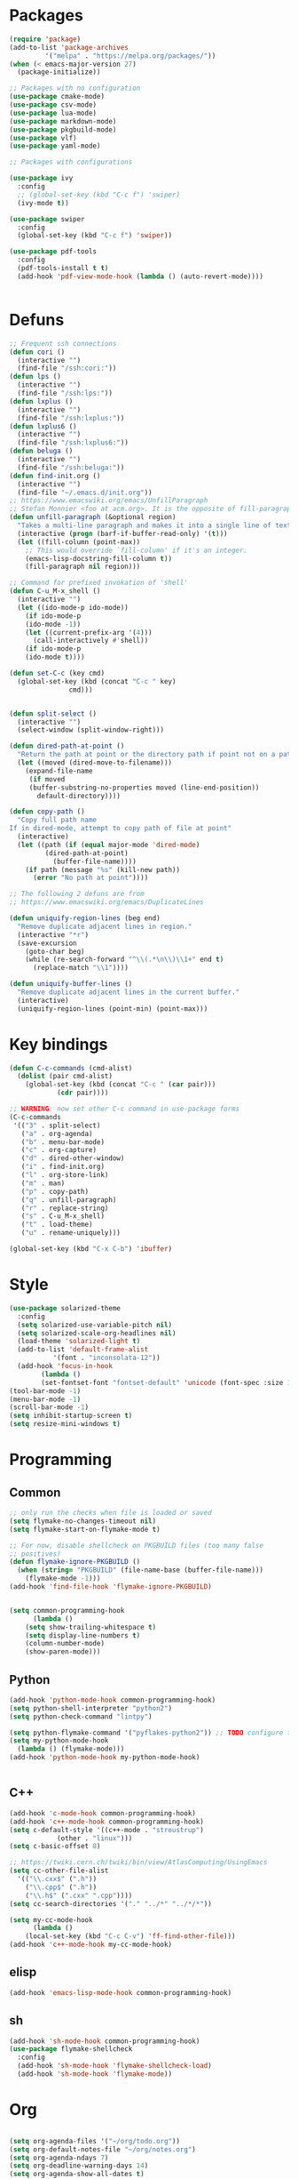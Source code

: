 * Packages
#+BEGIN_SRC emacs-lisp :tangle yes
(require 'package)
(add-to-list 'package-archives
	     '("melpa" . "https://melpa.org/packages/"))
(when (< emacs-major-version 27)
  (package-initialize))

;; Packages with no configuration
(use-package cmake-mode)
(use-package csv-mode)
(use-package lua-mode)
(use-package markdown-mode)
(use-package pkgbuild-mode)
(use-package vlf)
(use-package yaml-mode)

;; Packages with configurations

(use-package ivy
  :config
  ;; (global-set-key (kbd "C-c f") 'swiper)
  (ivy-mode t))

(use-package swiper
  :config
  (global-set-key (kbd "C-c f") 'swiper))

(use-package pdf-tools
  :config
  (pdf-tools-install t t)
  (add-hook 'pdf-view-mode-hook (lambda () (auto-revert-mode))))


#+END_SRC
* Defuns
#+BEGIN_SRC emacs-lisp :tangle yes
;; Frequent ssh connections
(defun cori ()
  (interactive "")
  (find-file "/ssh:cori:"))
(defun lps ()
  (interactive "")
  (find-file "/ssh:lps:"))
(defun lxplus ()
  (interactive "")
  (find-file "/ssh:lxplus:"))
(defun lxplus6 ()
  (interactive "")
  (find-file "/ssh:lxplus6:"))
(defun beluga ()
  (interactive "")
  (find-file "/ssh:beluga:"))
(defun find-init.org ()
  (interactive "")
  (find-file "~/.emacs.d/init.org"))
;; https://www.emacswiki.org/emacs/UnfillParagraph
;; Stefan Monnier <foo at acm.org>. It is the opposite of fill-paragraph    
(defun unfill-paragraph (&optional region)
  "Takes a multi-line paragraph and makes it into a single line of text."
  (interactive (progn (barf-if-buffer-read-only) '(t)))
  (let ((fill-column (point-max))
	;; This would override `fill-column' if it's an integer.
	(emacs-lisp-docstring-fill-column t))
    (fill-paragraph nil region)))

;; Command for prefixed invokation of 'shell'
(defun C-u_M-x_shell ()
  (interactive "")
  (let ((ido-mode-p ido-mode))
    (if ido-mode-p 
	(ido-mode -1))
    (let ((current-prefix-arg '(4)))
      (call-interactively #'shell))
    (if ido-mode-p
	(ido-mode t))))

(defun set-C-c (key cmd)
  (global-set-key (kbd (concat "C-c " key)
		       cmd)))


(defun split-select ()
  (interactive "")
  (select-window (split-window-right)))

(defun dired-path-at-point ()
  "Return the path at point or the directory path if point not on a path"
  (let ((moved (dired-move-to-filename)))
    (expand-file-name
     (if moved
	 (buffer-substring-no-properties moved (line-end-position))
       default-directory))))

(defun copy-path ()
  "Copy full path name
If in dired-mode, attempt to copy path of file at point"
  (interactive)
  (let ((path (if (equal major-mode 'dired-mode)
		 (dired-path-at-point)
	       (buffer-file-name))))
    (if path (message "%s" (kill-new path))
      (error "No path at point"))))

;; The following 2 defuns are from
;; https://www.emacswiki.org/emacs/DuplicateLines

(defun uniquify-region-lines (beg end)
  "Remove duplicate adjacent lines in region."
  (interactive "*r")
  (save-excursion
    (goto-char beg)
    (while (re-search-forward "^\\(.*\n\\)\\1+" end t)
      (replace-match "\\1"))))

(defun uniquify-buffer-lines ()
  "Remove duplicate adjacent lines in the current buffer."
  (interactive)
  (uniquify-region-lines (point-min) (point-max)))

#+END_SRC
* Key bindings
#+BEGIN_SRC emacs-lisp :tangle yes
(defun C-c-commands (cmd-alist)
  (dolist (pair cmd-alist)
    (global-set-key (kbd (concat "C-c " (car pair)))
		    (cdr pair))))

;; WARNING: now set other C-c command in use-package forms
(C-c-commands
 '(("3" . split-select)
   ("a" . org-agenda)
   ("b" . menu-bar-mode)
   ("c" . org-capture)
   ("d" . dired-other-window)
   ("i" . find-init.org)
   ("l" . org-store-link)
   ("m" . man)
   ("p" . copy-path)
   ("q" . unfill-paragraph)
   ("r" . replace-string)
   ("s" . C-u_M-x_shell)
   ("t" . load-theme)
   ("u" . rename-uniquely)))

(global-set-key (kbd "C-x C-b") 'ibuffer)

#+END_SRC
* Style
#+BEGIN_SRC emacs-lisp :tangle yes
(use-package solarized-theme
  :config
  (setq solarized-use-variable-pitch nil)
  (setq solarized-scale-org-headlines nil)
  (load-theme 'solarized-light t)
  (add-to-list 'default-frame-alist
	       '(font . "inconsolata-12"))
  (add-hook 'focus-in-hook
  	    (lambda () 
	    (set-fontset-font "fontset-default" 'unicode (font-spec :size 13 :name "Source Code Pro")))))
(tool-bar-mode -1)
(menu-bar-mode -1)
(scroll-bar-mode -1)
(setq inhibit-startup-screen t)
(setq resize-mini-windows t)
#+END_SRC
* Programming
** Common
#+BEGIN_SRC emacs-lisp :tangle yes
;; only run the checks when file is loaded or saved
(setq flymake-no-changes-timeout nil)
(setq flymake-start-on-flymake-mode t)

;; For now, disable shellcheck on PKGBUILD files (too many false
;; positives)
(defun flymake-ignore-PKGBUILD ()
  (when (string= "PKGBUILD" (file-name-base (buffer-file-name)))
    (flymake-mode -1)))
(add-hook 'find-file-hook 'flymake-ignore-PKGBUILD)


(setq common-programming-hook
      (lambda ()
	(setq show-trailing-whitespace t)
	(setq display-line-numbers t)
	(column-number-mode)
	(show-paren-mode)))
#+END_SRC
** Python
#+BEGIN_SRC emacs-lisp :tangle yes
(add-hook 'python-mode-hook common-programming-hook)
(setq python-shell-interpreter "python2")
(setq python-check-command "lintpy")

(setq python-flymake-command '("pyflakes-python2")) ;; TODO configure this
(setq my-python-mode-hook
  (lambda () (flymake-mode)))
(add-hook 'python-mode-hook my-python-mode-hook)


#+END_SRC
** C++
#+BEGIN_SRC emacs-lisp :tangle yes
(add-hook 'c-mode-hook common-programming-hook)
(add-hook 'c++-mode-hook common-programming-hook)
(setq c-default-style '((c++-mode . "stroustrup")
			(other . "linux")))
(setq c-basic-offset 8)

;; https://twiki.cern.ch/twiki/bin/view/AtlasComputing/UsingEmacs
(setq cc-other-file-alist
  '(("\\.cxx$" (".h"))
    ("\\.cpp$" (".h"))
    ("\\.h$" (".cxx" ".cpp"))))
(setq cc-search-directories '("." "../*" "../*/*"))

(setq my-cc-mode-hook
      (lambda ()
	(local-set-key (kbd "C-c C-v") 'ff-find-other-file)))
(add-hook 'c++-mode-hook my-cc-mode-hook)

#+END_SRC
** elisp
#+BEGIN_SRC emacs-lisp :tangle yes
(add-hook 'emacs-lisp-mode-hook common-programming-hook)
#+END_SRC
** sh
#+BEGIN_SRC emacs-lisp :tangle yes
(add-hook 'sh-mode-hook common-programming-hook)
(use-package flymake-shellcheck
  :config
  (add-hook 'sh-mode-hook 'flymake-shellcheck-load)
  (add-hook 'sh-mode-hook 'flymake-mode))
#+END_SRC
* Org
#+BEGIN_SRC emacs-lisp :tangle yes

(setq org-agenda-files '("~/org/todo.org"))
(setq org-default-notes-file "~/org/notes.org")
(setq org-agenda-ndays 7)
(setq org-deadline-warning-days 14)
(setq org-agenda-show-all-dates t)
(setq org-agenda-skip-deadline-if-done t)
(setq org-agenda-skip-scheduled-if-done t)
(setq org-agenda-start-on-weekday nil) ;; start on today
(setq org-id-link-to-org-use-id 'create-if-interactive)
(setq org-capture-templates
      '(("t" "Todo" entry (file+headline "~/org/todo.org" "INBOX")
	 "* TODO %?\n")
	("n" "Note" entry (file+datetree "~/org/notes.org")
	 "* %?\n")
	("e" "Emacs" entry (file+headline "~/org/emacs.org" "todo")
	 "* TODO %?\n")))


(setq org-todo-keywords '((sequence "TODO(t)"           ; ready to be started
				    "STARTED(s)"        ; in progress
				    "WAITING(w)"        ; waiting for completion
				    "BLOCKED(b)"        ; blocked by other task / external dependancy
				    "|"
				    "DONE(d)"           ; finished
				    "DELEGATED(l)"      ; deletaged
				    "SOMEDAY(o)"        ; possibly in future
				    "CANCELLED(c)")))   ; not gonna do it

(setq org-todo-keyword-faces
      '(("STARTED" . (:foreground "blue" :weight bold))
	("BLOCKED" . (:foreground "white" :background "red"))))

(add-hook 'org-agenda-mode-hook
          (lambda () (hl-line-mode)))

(require 'ox)
(setq org-export-copy-to-kill-ring nil)

(require 'ob-python)
(setq org-src-preserve-indentation t)
(setq org-src-fontify-natively t)

(setq org-indirect-buffer-display 'current-window)

(org-babel-do-load-languages
 'org-babel-load-languages
 '((emacs-lisp . t)
   (shell . t)))
#+END_SRC   
* Org-roam
#+BEGIN_SRC emacs-lisp :tangle yes

(use-package org-roam
      :ensure t
      :hook
      (after-init . org-roam-mode)
      :custom
      (org-roam-directory "~/Wiki")
      (org-roam-db-update-method 'immediate)
      :bind (:map org-roam-mode-map
              (("C-c n l" . org-roam)
               ("C-c n f" . org-roam-find-file)
               ("C-c n g" . org-roam-graph)
	       ("C-c n t" . org-roam-tag-add))
              :map org-mode-map
              (("C-c n i" . org-roam-insert))
              (("C-c n I" . org-roam-insert-immediate))))

#+END_SRC
* Bridge
#+BEGIN_SRC emacs-lisp :tangle yes

(defun notify-me (process event)
  (message "foo")
  (start-process-shell-command "notify" "*notify*"
    (format "notify-send -u normal \"%s\" \"%s\"" process event)))

(defmacro make-bridge (name src dest)
  `(defun ,name ()
     (interactive "")
     (with-current-buffer (get-buffer "*scratch*")
       (set-process-sentinel
	(start-process-shell-command "rsync" "*rsync*" ,(concat "rsync -a " src " " dest))
	'notify-me))))

(make-bridge bridge-HistFitter
	     "/home/glg/code/git/HistFitter/"
	     "lps:work/code/HistFitter")
(global-set-key (kbd "<f9>") 'bridge-HistFitter)

(make-bridge bridge-MBJ_HistFitter
	     "/home/glg/code/git/MultiBJets/MBJ_HistFitter/"
	     "lps:work/code/MBJ_HistFitter")
(global-set-key (kbd "<f11>") 'bridge-MBJ_HistFitter)

(make-bridge bridge-MBJ
	     "/home/glg/code/git/MultiBJets/MBJ_Analysis/"
	     "lps:/lcg/storage15/atlas/gagnon/code/MBJ_Analysis")
(global-set-key (kbd "<f10>") 'bridge-MBJ)

(make-bridge bridge-MBJ_NN
	     "/home/glg/code/git/MBJ_NN/"
	     "lps:/lcg/storage15/atlas/gagnon/code/MBJ_NN")
(global-set-key (kbd "<f12>") 'bridge-MBJ_NN)


#+END_SRC
* LaTeX
#+BEGIN_SRC emacs-lisp :tangle yes
(setq TeX-auto-save t)
(setq TeX-parse-self t)
(setq-default TeX-master nil)
(setq TeX-electric-math (cons "$" "$"))
(setq LaTeX-electric-left-right-brace t)
(setq TeX-electric-sub-and-superscript t)
(setq blink-matching-paren nil)
(customize-set-variable 'LaTeX-math-abbrev-prefix (kbd "é"))
(add-hook 'LaTeX-mode-hook 'LaTeX-math-mode)
(add-hook 'LaTeX-mode-hook 'flyspell-mode)
(defun tex-line-break ()
  (interactive "")
  (insert "\\\\"))
(add-hook 'LaTeX-mode-hook
	    (lambda ()
	      (local-set-key (kbd "C-c C-<") 'TeX-error-overview)
	      (local-set-key (kbd "C-<return>") 'tex-line-break)))
(require 'reftex)
(add-hook 'LaTeX-mode-hook 'turn-on-reftex)
(setq reftex-plug-into-AUCTeX t)

(use-package cdlatex)
#+END_SRC
* Magit
#+BEGIN_SRC emacs-lisp :tangle yes
(use-package magit
  :config
  (global-set-key (kbd "C-c g") 'magit-status))

(use-package orgit
  :after magit
  :config
  (defun orgit-log-store ()
    "Store a link to a Magit-Log mode buffer.
When the region selects one or more commits, then do nothing.
In that case `orgit-rev-store' stores one or more links instead."
    (when (and (eq major-mode 'magit-log-mode)
	       (not (magit-region-sections 'commit)))
      (let ((repo (abbreviate-file-name default-directory)))
	(if orgit-log-save-arguments
	    (let ((args (if (car (last magit-refresh-args))
			    magit-refresh-args
			  (butlast magit-refresh-args))))
	      (org-store-link-props
	       :type        "orgit-log"
	       :link        (format "orgit-log:%s::%S" repo args)
	       :description (format "%s %S" repo (cons 'magit-log args))))
	  (let ((commit-id (magit-commit-at-point)))
	    (org-store-link-props
	     :type        "orgit-log"
	     :link        (format "orgit-rev:%s::%s" repo commit-id)
	     :description (format "%s::%s \"%s\""
				  repo
				  commit-id
				  (magit-rev-format "%s" commit-id))))))))
  (global-set-key (kbd "C-c l") 'org-store-link))


;; (use-package forge
;;   :after magit)
#+END_SRC

* Elfeed
#+BEGIN_SRC emacs-lisp :tangle yes
(use-package elfeed
  :config
  (global-set-key (kbd "C-c w") 'elfeed)
  (setq elfeed-feeds '("http://nullprogram.com/feed/"
                       "https://thegradient.pub/rss/"
                       "https://distill.pub/rss.xml"
)))
#+END_SRC
* Divers
#+BEGIN_SRC emacs-lisp :tangle yes
(show-paren-mode t)
(delete-selection-mode)
(setq make-backup-files t)
(setq version-control t)
(setq delete-old-versions t)
(setq kept-new-versions 3)
(setq kept-old-versions 0)
(add-to-list 'backup-directory-alist '("." . "/home/glg/.emacs.d/backup"))
(setq dired-listing-switches "-lh")
(setq find-function-C-source-directory "/home/glg/code/src/emacs-26.2/src")
(setq doc-view-resolution 300) ; default is 100
(setq comint-input-ignoredups t)
(setq comint-password-prompt-regexp
      (concat comint-password-prompt-regexp "\\|pass phrase\\|the password\\+OTP"))
(setq search-default-mode t) ;; sets regexp search
(size-indication-mode)
(setq highlight-nonselected-windows t)
;; (setq isearch-resume-in-command-history t)
(add-hook 'compilation-minor-mode-hook
	  (lambda () (hl-line-mode)))
(setq ring-bell-function
      (lambda ()
	(invert-face 'mode-line)
	(run-with-timer 0.1 nil 'invert-face 'mode-line)))
(setq async-shell-command-display-buffer nil)
(setq mouse-drag-and-drop-region 'shift)
(setq confirm-kill-processes nil)
(remove-hook 'find-file-hook 'vc-find-file-hook)
(setq vc-handled-backends '())
(setq custom-file "~/.emacs.d/custom.el")
(load custom-file)
(put 'set-goal-column 'disabled nil)
(add-to-list 'auto-mode-alist '("\\.pbs\\'" . sh-mode))
;; For TRAMP
(setq explicit-shell-file-name "/bin/bash")
;(ido-mode t)
(setq compilation-scroll-output t)
(display-battery-mode t)

(projectile-mode +1)
(define-key projectile-mode-map (kbd "C-c p") 'projectile-command-map)

(defun projectile-project-find-function (dir)
  (let* ((root (projectile-project-root dir)))
    (and root (cons 'transient root))))

(with-eval-after-load 'project
  (add-to-list 'project-find-functions 'projectile-project-find-function))

(display-time-mode t)

#+END_SRC
